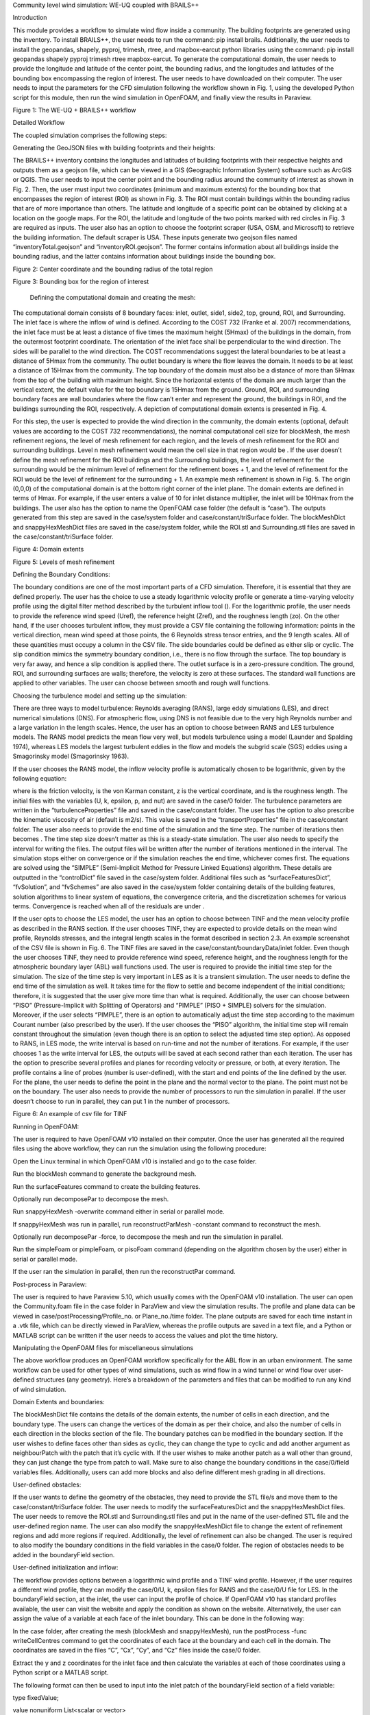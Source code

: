 Community level wind simulation: WE-UQ coupled with BRAILS++



Introduction

This module provides a workflow to simulate wind flow inside a community. The building footprints are generated using the  inventory. To install BRAILS++, the user needs to run the command: pip install brails. Additionally, the user needs to install the geopandas, shapely, pyproj, trimesh, rtree, and mapbox-earcut python libraries using the command: pip install geopandas shapely pyproj trimesh rtree mapbox-earcut. To generate the computational domain, the user needs to provide the longitude and latitude of the center point, the bounding radius, and the longitudes and latitudes of the bounding box encompassing the region of interest. The user needs to have  downloaded on their computer. The user needs to input the parameters for the CFD simulation following the workflow shown in Fig. 1, using the developed Python script for this module, then run the wind simulation in OpenFOAM, and finally view the results in Paraview.





Figure 1: The WE-UQ + BRAILS++ workflow

Detailed Workflow

The coupled simulation comprises the following steps:

Generating the GeoJSON files with building footprints and their heights:

The BRAILS++ inventory contains the longitudes and latitudes of building footprints with their respective heights and outputs them as a geojson file, which can be viewed in a GIS (Geographic Information System) software such as ArcGIS or QGIS. The user needs to input the center point and the bounding radius around the community of interest as shown in Fig. 2. Then, the user must input two coordinates (minimum and maximum extents) for the bounding box that encompasses the region of interest (ROI) as shown in Fig. 3. The ROI must contain buildings within the bounding radius that are of more importance than others. The latitude and longitude of a specific point can be obtained by clicking at a location on the google maps. For the ROI, the latitude and longitude of the two points marked with red circles in Fig. 3 are required as inputs. The user also has an option to choose the footprint scraper (USA, OSM, and Microsoft) to retrieve the building information. The default scraper is USA. These inputs generate two geojson files named “inventoryTotal.geojson” and “inventoryROI.geojson”. The former contains information about all buildings inside the bounding radius, and the latter contains information about buildings inside the bounding box.





Figure 2: Center coordinate and the bounding radius of the total region





Figure 3: Bounding box for the region of interest



 Defining the computational domain and creating the mesh:

The computational domain consists of 8 boundary faces: inlet, outlet, side1, side2, top, ground, ROI, and Surrounding. The inlet face is where the inflow of wind is defined. According to the COST 732 (Franke et al. 2007) recommendations, the inlet face must be at least a distance of five times the maximum height (5Hmax) of the buildings in the domain, from the outermost footprint coordinate. The orientation of the inlet face shall be perpendicular to the wind direction. The sides will be parallel to the wind direction. The COST recommendations suggest the lateral boundaries to be at least a distance of 5Hmax from the community. The outlet boundary is where the flow leaves the domain. It needs to be at least a distance of 15Hmax from the community. The top boundary of the domain must also be a distance of more than 5Hmax from the top of the building with maximum height. Since the horizontal extents of the domain are much larger than the vertical extent, the default value for the top boundary is 15Hmax from the ground. Ground, ROI, and surrounding boundary faces are wall boundaries where the flow can’t enter and represent the ground, the buildings in ROI, and the buildings surrounding the ROI, respectively. A depiction of computational domain extents is presented in Fig. 4.

For this step, the user is expected to provide the wind direction in the community, the domain extents (optional, default values are according to the COST 732 recommendations), the nominal computational cell size for blockMesh, the mesh refinement regions, the level of mesh refinement for each region, and the levels of mesh refinement for the ROI and surrounding buildings. Level n mesh refinement would mean the cell size in that region would be . If the user doesn’t define the mesh refinement for the ROI buildings and the Surrounding buildings, the level of refinement for the surrounding would be the minimum level of refinement for the refinement boxes + 1, and the level of refinement for the ROI would be the level of refinement for the surrounding + 1. An example mesh refinement is shown in Fig. 5. The origin (0,0,0) of the computational domain is at the bottom right corner of the inlet plane. The domain extents are defined in terms of Hmax. For example, if the user enters a value of 10 for inlet distance multiplier, the inlet will be 10Hmax from the buildings. The user also has the option to name the OpenFOAM case folder (the default is “case”). The outputs generated from this step are saved in the case/system folder and case/constant/triSurface folder. The blockMeshDict and snappyHexMeshDict files are saved in the case/system folder, while the ROI.stl and Surrounding.stl files are saved in the case/constant/triSurface folder. 





Figure 4: Domain extents





Figure 5: Levels of mesh refinement



Defining the Boundary Conditions:

The boundary conditions are one of the most important parts of a CFD simulation. Therefore, it is essential that they are defined properly. The user has the choice to use a steady logarithmic velocity profile or generate a time-varying velocity profile using the digital filter method described by the turbulent inflow tool (). For the logarithmic profile, the user needs to provide the reference wind speed (Uref), the reference height (Zref), and the roughness length (zo). On the other hand, if the user chooses turbulent inflow, they must provide a CSV file containing the following information: points in the vertical direction, mean wind speed at those points, the 6 Reynolds stress tensor entries, and the 9 length scales. All of these quantities must occupy a column in the CSV file. The side boundaries could be defined as either slip or cyclic. The slip condition mimics the symmetry boundary condition, i.e., there is no flow through the surface. The top boundary is very far away, and hence a slip condition is applied there. The outlet surface is in a zero-pressure condition. The ground, ROI, and surrounding surfaces are walls; therefore, the velocity is zero at these surfaces. The standard wall functions are applied to other variables. The user can choose between smooth and rough wall functions. 



Choosing the turbulence model and setting up the simulation:

There are three ways to model turbulence: Reynolds averaging (RANS), large eddy simulations (LES), and direct numerical simulations (DNS). For atmospheric flow, using DNS is not feasible due to the very high Reynolds number and a large variation in the length scales. Hence, the user has an option to choose between RANS and LES turbulence models. The RANS model predicts the mean flow very well, but models turbulence using a  model (Launder and Spalding 1974), whereas LES models the largest turbulent eddies in the flow and models the subgrid scale (SGS) eddies using a Smagorinsky model (Smagorinsky 1963). 



If the user chooses the RANS model, the inflow velocity profile is automatically chosen to be logarithmic, given by the following equation:



where  is the friction velocity,  is the von Karman constant, z is the vertical coordinate, and  is the roughness length. The initial files with the variables (U, k, epsilon, p, and nut) are saved in the case/0 folder. The turbulence parameters are written in the “turbulenceProperties” file and saved in the case/constant folder. The user has the option to also prescribe the kinematic viscosity of air (default is  m2/s). This value is saved in the “transportProperties” file in the case/constant folder. The user also needs to provide the end time of the simulation and the time step. The number of iterations then becomes . The time step size doesn’t matter as this is a steady-state simulation. The user also needs to specify the interval for writing the files. The output files will be written after the number of iterations mentioned in the interval. The simulation stops either on convergence or if the simulation reaches the end time, whichever comes first. The equations are solved using the “SIMPLE” (Semi-Implicit Method for Pressure Linked Equations) algorithm. These details are outputted in the “controlDict” file saved in the case/system folder. Additional files such as “surfaceFeaturesDict”, “fvSolution”, and “fvSchemes” are also saved in the case/system folder containing details of the building features, solution algorithms to linear system of equations, the convergence criteria, and the discretization schemes for various terms. Convergence is reached when all of the residuals are under .



If the user opts to choose the LES model, the user has an option to choose between TINF and the mean velocity profile as described in the RANS section. If the user chooses TINF, they are expected to provide details on the mean wind profile, Reynolds stresses, and the integral length scales in the format described in section 2.3. An example screenshot of the CSV file is shown in Fig. 6. The TINF files are saved in the case/constant/boundaryData/inlet folder. Even though the user chooses TINF, they need to provide reference wind speed, reference height, and the roughness length for the atmospheric boundary layer (ABL) wall functions used. The user is required to provide the initial time step for the simulation. The size of the time step is very important in LES as it is a transient simulation. The user needs to define the end time of the simulation as well. It takes time for the flow to settle and become independent of the initial conditions; therefore, it is suggested that the user give more time than what is required. Additionally, the user can choose between “PISO” (Pressure-Implicit with Splitting of Operators) and “PIMPLE” (PISO + SIMPLE) solvers for the simulation. Moreover, if the user selects “PIMPLE”, there is an option to automatically adjust the time step according to the maximum Courant number (also prescribed by the user). If the user chooses the “PISO” algorithm, the initial time step will remain constant throughout the simulation (even though there is an option to select the adjusted time step option). As opposed to RANS, in LES mode, the write interval is based on run-time and not the number of iterations. For example, if the user chooses 1 as the write interval for LES, the outputs will be saved at each second rather than each iteration. The user has the option to prescribe several profiles and planes for recording velocity or pressure, or both, at every iteration. The profile contains a line of probes (number is user-defined), with the start and end points of the line defined by the user. For the plane, the user needs to define the point in the plane and the normal vector to the plane. The point must not be on the boundary. The user also needs to provide the number of processors to run the simulation in parallel. If the user doesn’t choose to run in parallel, they can put 1 in the number of processors.





Figure 6: An example of csv file for TINF





Running in OpenFOAM:

The user is required to have OpenFOAM v10 installed on their computer. Once the user has generated all the required files using the above workflow, they can run the simulation using the following procedure:

Open the Linux terminal in which OpenFOAM v10 is installed and go to the case folder.

Run the blockMesh command to generate the background mesh.

Run the surfaceFeatures command to create the building features.

Optionally run decomposePar to decompose the mesh.

Run snappyHexMesh -overwrite command either in serial or parallel mode.

If snappyHexMesh was run in parallel, run reconstructParMesh -constant command to reconstruct the mesh.

Optionally run decomposePar -force, to decompose the mesh and run the simulation in parallel.

Run the simpleFoam or pimpleFoam, or pisoFoam command (depending on the algorithm chosen by the user) either in serial or parallel mode.

If the user ran the simulation in parallel, then run the reconstructPar command.



Post-process in Paraview:

The user is required to have Paraview 5.10, which usually comes with the OpenFOAM v10 installation. The user can open the Community.foam file in the case folder in ParaView and view the simulation results. The profile and plane data can be viewed in case/postProcessing/Profile_no. or Plane_no./time folder. The plane outputs are saved for each time instant in a .vtk file, which can be directly viewed in ParaView, whereas the profile outputs are saved in a text file, and a Python or MATLAB script can be written if the user needs to access the values and plot the time history.



Manipulating the OpenFOAM files for miscellaneous simulations

The above workflow produces an OpenFOAM workflow specifically for the ABL flow in an urban environment. The same workflow can be used for other types of wind simulations, such as wind flow in a wind tunnel or wind flow over user-defined structures (any geometry). Here’s a breakdown of the parameters and files that can be modified to run any kind of wind simulation.



Domain Extents and boundaries:

The blockMeshDict file contains the details of the domain extents, the number of cells in each direction, and the boundary type. The users can change the vertices of the domain as per their choice, and also the number of cells in each direction in the blocks section of the file. The boundary patches can be modified in the boundary section. If the user wishes to define faces other than sides as cyclic, they can change the type to cyclic and add another argument as neighbourPatch with the patch that it’s cyclic with. If the user wishes to make another patch as a wall other than ground, they can just change the type from patch to wall. Make sure to also change the boundary conditions in the case/0/field variables files. Additionally, users can add more blocks and also define different mesh grading in all directions.



User-defined obstacles:

If the user wants to define the geometry of the obstacles, they need to provide the STL file/s and move them to the case/constant/triSurface folder. The user needs to modify the surfaceFeaturesDict and the snappyHexMeshDict files. The user needs to remove the ROI.stl and Surrounding.stl files and put in the name of the user-defined STL file and the user-defined region name. The user can also modify the snappyHexMeshDict file to change the extent of refinement regions and add more regions if required. Additionally, the level of refinement can also be changed. The user is required to also modify the boundary conditions in the field variables in the case/0 folder. The region of obstacles needs to be added in the boundaryField section.



User-defined initialization and inflow:

The workflow provides options between a logarithmic wind profile and a TINF wind profile. However, if the user requires a different wind profile, they can modify the case/0/U, k, epsilon files for RANS and the case/0/U file for LES. In the boundaryField section, at the inlet, the user can input the profile of choice. If OpenFOAM v10 has standard profiles available, the user can visit the website and apply the condition as shown on the website. Alternatively, the user can assign the value of a variable at each face of the inlet boundary. This can be done in the following way:

In the case folder, after creating the mesh (blockMesh and snappyHexMesh), run the postProcess -func writeCellCentres command to get the coordinates of each face at the boundary and each cell in the domain. The coordinates are saved in the files “C”, “Cx”, “Cy”, and “Cz” files inside the case/0 folder. 

Extract the y and z coordinates for the inlet face and then calculate the variables at each of those coordinates using a Python script or a MATLAB script. 

The following format can then be used to input into the inlet patch of the boundaryField section of a field variable:



type                      fixedValue;

value     nonuniform  List<scalar or vector>

Number of inlet faces

(

	Values (if vector then (value1 value2 value3)

);

A similar procedure can be used to input a user-defined initial profile inside the domain. The change would be made in the internalField section. Instead of a uniform, a nonuniform value would have to be described. All three coordinates would be required to calculate the profile values.



Mapping fields:

It is common to run a coarser or a RANS simulation before running an LES simulation to initialize the variables for faster convergence. A “mapFieldsDict” file is required to do that. An example of such a file is shown in Fig. 3. The user can modify the dict according to the requirements. The user can then map fields from one folder to another using the following command: 

mapFields path_to_source_folder -sourceTime -latestTime. Type mapFields -help for more options. 





Figure 7: An example of the mapFieldsDict file



Turbulence Modeling and wall functions:

If the user wishes to use different models, such as DES (Detached Eddy Simulations), RANS , or LES dynamic Smagorinsky, then the user would need to modify the turbulenceProperties file and add or remove field variables depending on the needs of the model. The usage for other turbulence models can be found in the OpenFOAM documentation.



The workflow described above uses standard ABL wall functions. However, different wall functions can be used if the user needs. The nut, k, epsilon files must be modified to implement the wall function. The modification needs to be made in the wall boundaries in the boundaryField section.



Example

This example provides a step-by-step guide for performing a community-level wind simulation using the RANS approach, following the workflow outlined above.



Target region for the simulation

In this example, the coordinate information for both the target region and the ROI is provided in Table 1 below using longitude and latitude. The target region is defined as a circular area centered on the given coordinate with a radius of 100 meters, while the ROI is specified by its bounding coordinates.



Table 1: Input coordinates for the Target region



The user interface for inputting the given data is shown in Fig. 8 and the output creating the geojson files is provided in Fig. 9.







Figure 8: Inputs for generating the building footprints





Figure 9: Output generating the building footprints



As illustrated in Fig. 9, the total region includes 37 building footprints, while the ROI contains 2 building footprints—consistent with geojson output shown in Fig. 10.



Figure 10: Visualization of the generated geojson files



Based on the geojson files, STL files for both the surrounding region and the region of interest (ROI) required for the simulation are generated, as illustrated in Fig. 11.



Figure 11: visualization of the generated STL file.

Mesh

Background mesh:

The wind direction is taken as 225 degrees counterclockwise from East (i.e. in the SW direction). The side boundaries were set to slip for this simulation. An example input snapshot is shown in Fig. 12.



Figure 12: Inputs for generating background mesh



The domain extents were defined as shown in Fig. 13. The inlet was a distance of 7.5Hmax from the total region, the outlet was 20Hmax from the total region, the sides were 10Hmax, and the top was 20Hmax from the total region.





Figure 13: The domain extents



The computational cell size for the background mesh was 5 meters in all directions. The output is shown in Fig. 14. The script also outputs the domain extents for the ease of providing mesh refinement regions.




Figure 14: Output for successfully generating the blockMeshDict and the domain extents



Regional refinements:

Three refinement boxes were defined to get a good mesh resolution. The extents and the levels of refinement are presented in Fig. 15.

Surface refinements:

The surface refinement level was set to 5 for the region of interest (ROI) and to 4 for the surrounding buildings. The number of cells between each refinement level was 10. With these settings, the input configuration for generating the snappyHexMeshDict is complete, as shown in Fig. 15 and Fig. 16





Figure 15: Inputs to define regional refinement bounding boxes





Figure 16: Output for successfully generating the snappyHexMeshDict and the mesh











Transport property

The default kinematic viscosity is used in this example.
                            

Figure 17: Output for successfully generating the transportProperties



Numerical setup

Wind characteristic

A wind speed of 20 m/s at a reference height of 50 m, with a terrain roughness length of 1 m is prescribed as shown below in Figure 18. 



Figure 18: Inputs to select the turbulence model and define the wind characteristics



Boundary conditions

At the ground surface, a smooth wall boundary condition is applied whereas, on the building surfaces, a rough wall boundary condition is applied. With these settings, the turbulenceProperties and boundary field files were generated, as illustrated in Figure 19.



                     

Figure 19: Inputs and outputs for generating the boundary field file









Simulation time setup

The simulation duration was 10,000 with a time step of 1, indicating that the RANS simulation will run for 10,000 iterations. The output data was written every 1,000 iterations. With these inputs, the controlDict file was generated, as shown in Fig. 20.



Ten processors were used to run the simulation in parallel. This will automatically generate the decomposeParDict file using the scotch method, allowing the simulation to run in parallel, as Fig. 20 shows.





Figure 20: snapshot for generating controlDict and decomposeParDict



Visualization of the CFD output

Mesh

Fig. 4 shows the perspective view of the computational domain used in the example and Fig. 5 shows the mesh refinement levels. It can be seen that the mesh is finer near the buildings and even finer near the buildings in the ROI. A cross section of the mesh levels along the flow direction can be viewed in Fig. 21.



Figure 21: Typical cross section along the flow direction



Wind profile

Fig. 22 shows the mean velocity profile at the inlet at the end of the simulation. The OpenFOAM wind profile is almost the same as the Target wind input.



Figure 22: mean velocity profiles at the inlet





Pressure and velocity field slices

Fig. 23 shows the pressure and velocity fields at a height of z = 3 m at the end of the simulation.  We can see that the boundaries are not much affected by the buildings which shows that the boundaries are far enough to not cause any significant changes to the wind flow in the vicinity of the region.



Figure 23: velocity and pressure field at z=3m















References

J. Franke, A. Hellsten, H. Schlünzen, B. Carissimo, Best Practice Guideline for the CFD Simulation of Flows in the Urban Environment, Tech. rep., COST Action (May 2007), p. 732.

B.E. Launder and D.B. Spalding. . Computer methods in applied mechanics and engineering, 3(2):269–289, 1974.

J. Smagorinsky. General Circulation Experiments with the Primitive Equations I: the Basic Experiment. Monthly Weather Review, 91(3):99–164, 1963.


Images
------

.. image:: images/image_1.png
   :width: 600
   :align: center


.. image:: images/image_2.png
   :width: 600
   :align: center


.. image:: images/image_3.png
   :width: 600
   :align: center


.. image:: images/image_4.png
   :width: 600
   :align: center


.. image:: images/image_5.png
   :width: 600
   :align: center


.. image:: images/image_6.png
   :width: 600
   :align: center


.. image:: images/image_7.png
   :width: 600
   :align: center


.. image:: images/image_8.png
   :width: 600
   :align: center


.. image:: images/image_9.png
   :width: 600
   :align: center


.. image:: images/image_10.png
   :width: 600
   :align: center


.. image:: images/image_11.png
   :width: 600
   :align: center


.. image:: images/image_12.png
   :width: 600
   :align: center


.. image:: images/image_13.png
   :width: 600
   :align: center


.. image:: images/image_14.png
   :width: 600
   :align: center


.. image:: images/image_15.png
   :width: 600
   :align: center


.. image:: images/image_16.png
   :width: 600
   :align: center


.. image:: images/image_17.png
   :width: 600
   :align: center


.. image:: images/image_18.png
   :width: 600
   :align: center


.. image:: images/image_19.png
   :width: 600
   :align: center


.. image:: images/image_20.png
   :width: 600
   :align: center


.. image:: images/image_21.png
   :width: 600
   :align: center


.. image:: images/image_22.png
   :width: 600
   :align: center


.. image:: images/image_23.png
   :width: 600
   :align: center


.. image:: images/image_24.png
   :width: 600
   :align: center


.. image:: images/image_25.png
   :width: 600
   :align: center


.. image:: images/image_26.png
   :width: 600
   :align: center
